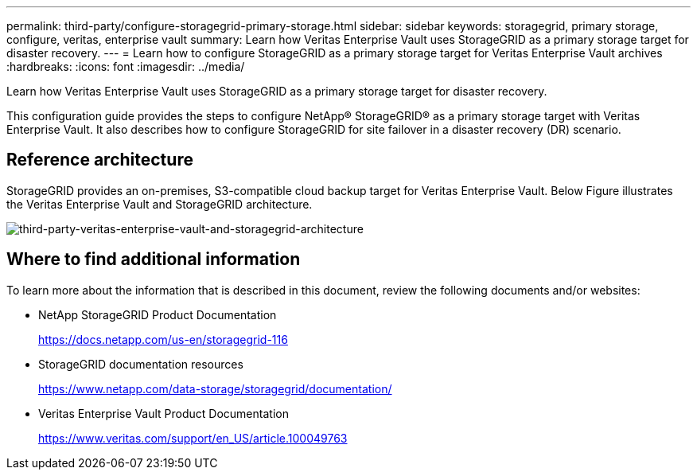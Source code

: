 ---
permalink: third-party/configure-storagegrid-primary-storage.html
sidebar: sidebar
keywords: storagegrid, primary storage, configure, veritas, enterprise vault
summary: Learn how Veritas Enterprise Vault uses StorageGRID as a primary storage target for disaster recovery.
---
= Learn how to configure StorageGRID as a primary storage target for Veritas Enterprise Vault archives
:hardbreaks:
:icons: font
:imagesdir: ../media/

[.lead]
Learn how Veritas Enterprise Vault uses StorageGRID as a primary storage target for disaster recovery.

This configuration guide provides the steps to configure NetApp® StorageGRID® as a primary storage target with Veritas Enterprise Vault. It also describes how to configure StorageGRID for site failover in a disaster recovery (DR) scenario.

== Reference architecture

StorageGRID provides an on-premises, S3-compatible cloud backup target for Veritas Enterprise Vault. Below Figure illustrates the Veritas Enterprise Vault and StorageGRID architecture.

image:third-party-veritas-enterprise-vault-and-storagegrid-architecture.png[third-party-veritas-enterprise-vault-and-storagegrid-architecture]

== Where to find additional information

To learn more about the information that is described in this document, review the following documents and/or websites:

* NetApp StorageGRID Product Documentation
+
https://docs.netapp.com/us-en/storagegrid-116

* StorageGRID documentation resources
+
https://www.netapp.com/data-storage/storagegrid/documentation/

* Veritas Enterprise Vault Product Documentation
+
https://www.veritas.com/support/en_US/article.100049763

